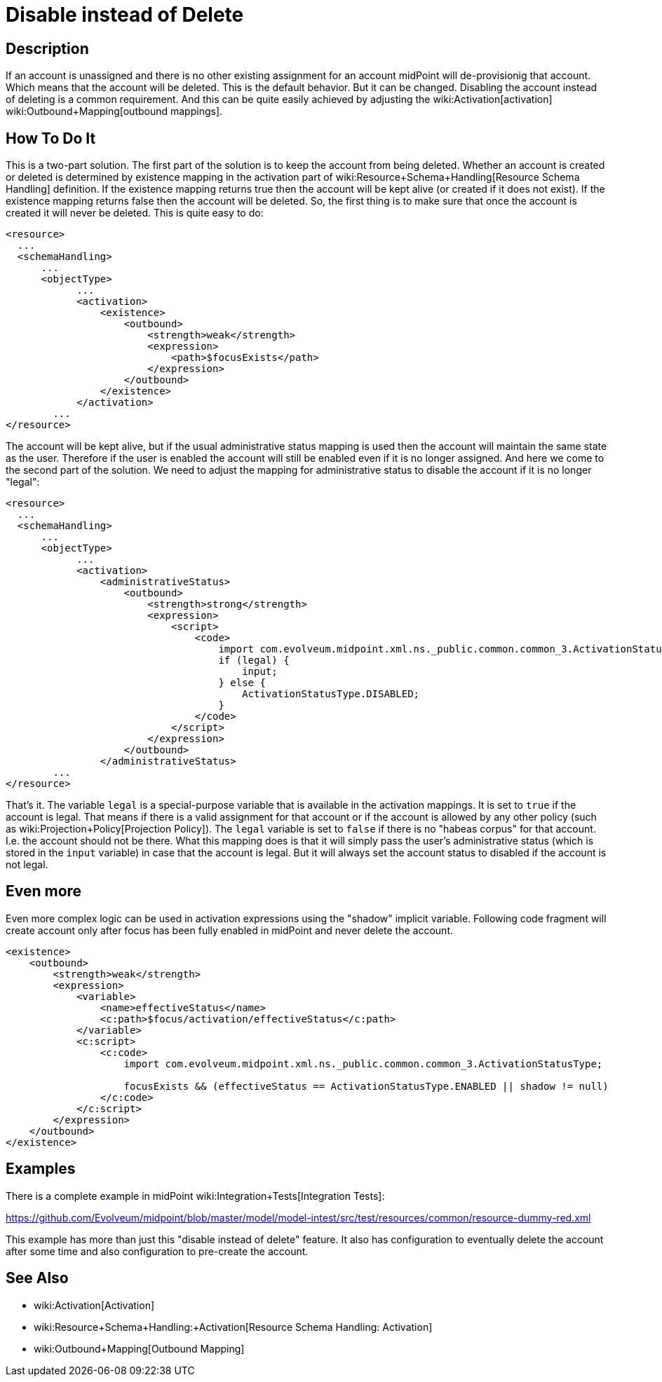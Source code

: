 = Disable instead of Delete
:page-wiki-name: Disable instead of Delete
:page-wiki-metadata-create-user: semancik
:page-wiki-metadata-create-date: 2016-08-10T18:09:09.966+02:00
:page-wiki-metadata-modify-user: martin.lizner
:page-wiki-metadata-modify-date: 2018-04-12T13:09:03.875+02:00
:page-keywords: [ 'activation', 'disable', 'delete' ]
:page-upkeep-status: yellow

== Description

If an account is unassigned and there is no other existing assignment for an account midPoint will de-provisionig that account.
Which means that the account will be deleted.
This is the default behavior.
But it can be changed.
Disabling the account instead of deleting is a common requirement.
And this can be quite easily achieved by adjusting the wiki:Activation[activation] wiki:Outbound+Mapping[outbound mappings].


== How To Do It

This is a two-part solution.
The first part of the solution is to keep the account from being deleted.
Whether an account is created or deleted is determined by existence mapping in the activation part of wiki:Resource+Schema+Handling[Resource Schema Handling] definition.
If the existence mapping returns true then the account will be kept alive (or created if it does not exist).
If the existence mapping returns false then the account will be deleted.
So, the first thing is to make sure that once the account is created it will never be deleted.
This is quite easy to do:

[source,xml]
----
<resource>
  ...
  <schemaHandling>
      ...
      <objectType>
            ...
            <activation>
                <existence>
                    <outbound>
                        <strength>weak</strength>
                        <expression>
                            <path>$focusExists</path>
                        </expression>
                    </outbound>
                </existence>
            </activation>
        ...
</resource>
----

The account will be kept alive, but if the usual administrative status mapping is used then the account will maintain the same state as the user.
Therefore if the user is enabled the account will still be enabled even if it is no longer assigned.
And here we come to the second part of the solution.
We need to adjust the mapping for administrative status to disable the account if it is no longer "legal":

[source,xml]
----
<resource>
  ...
  <schemaHandling>
      ...
      <objectType>
            ...
            <activation>
                <administrativeStatus>
                    <outbound>
                        <strength>strong</strength>
                        <expression>
                            <script>
                                <code>
                                    import com.evolveum.midpoint.xml.ns._public.common.common_3.ActivationStatusType;
                                    if (legal) {
                                        input;
                                    } else {
                                        ActivationStatusType.DISABLED;
                                    }
                                </code>
                            </script>
                        </expression>
                    </outbound>
                </administrativeStatus>
        ...
</resource>
----

That's it.
The variable `legal` is a special-purpose variable that is available in the activation mappings.
It is set to `true` if the account is legal.
That means if there is a valid assignment for that account or if the account is allowed by any other policy (such as wiki:Projection+Policy[Projection Policy]). The `legal` variable is set to `false` if there is no "habeas corpus" for that account.
I.e. the account should not be there.
What this mapping does is that it will simply pass the user's administrative status (which is stored in the `input` variable) in case that the account is legal.
But it will always set the account status to disabled if the account is not legal.


== Even more

Even more complex logic can be used in activation expressions using the "shadow" implicit variable.
Following code fragment will create account only after focus has been fully enabled in midPoint and never delete the account.

[source,xml]
----
<existence>
    <outbound>
        <strength>weak</strength>
        <expression>
            <variable>
                <name>effectiveStatus</name>
                <c:path>$focus/activation/effectiveStatus</c:path>
            </variable>
            <c:script>
                <c:code>
                    import com.evolveum.midpoint.xml.ns._public.common.common_3.ActivationStatusType;

                    focusExists && (effectiveStatus == ActivationStatusType.ENABLED || shadow != null)
                </c:code>
            </c:script>
        </expression>
    </outbound>
</existence>
----


== Examples

There is a complete example in midPoint wiki:Integration+Tests[Integration Tests]:

link:https://github.com/Evolveum/midpoint/blob/master/model/model-intest/src/test/resources/common/resource-dummy-red.xml[https://github.com/Evolveum/midpoint/blob/master/model/model-intest/src/test/resources/common/resource-dummy-red.xml]

This example has more than just this "disable instead of delete" feature.
It also has configuration to eventually delete the account after some time and also configuration to pre-create the account.


== See Also

* wiki:Activation[Activation]

* wiki:Resource+Schema+Handling:+Activation[Resource Schema Handling: Activation]

* wiki:Outbound+Mapping[Outbound Mapping]
